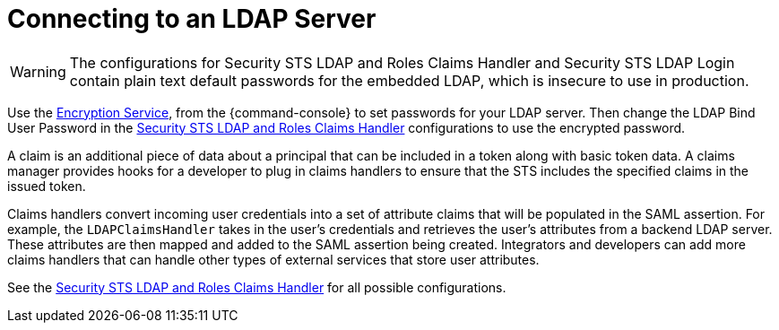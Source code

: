 :title: Connecting to an LDAP Server
:type: configuration
:status: published
:parent: Configuring User Access
:summary: Configurations to enable using an LDAP server.
:order: 03

= Connecting to an LDAP Server

[WARNING]
====
The configurations for Security STS LDAP and Roles Claims Handler and Security STS LDAP Login contain plain text default passwords for the embedded LDAP, which is insecure to use in production.
====

Use the xref:managing:configuring/encryption-service.adoc[Encryption Service], from the {command-console} to set passwords for your LDAP server.
Then change the LDAP Bind User Password in the xref:reference:tables/Claims_Handler_Manager.adoc[Security STS LDAP and Roles Claims Handler] configurations to use the encrypted password.

A claim is an additional piece of data about a principal that can be included in a token along with basic token data.
A claims manager provides hooks for a developer to plug in claims handlers to ensure that the STS includes the specified claims in the issued token.

Claims handlers convert incoming user credentials into a set of attribute claims that will be populated in the SAML assertion.
For example, the `LDAPClaimsHandler` takes in the user's credentials and retrieves the user's attributes from a backend LDAP server.
These attributes are then mapped and added to the SAML assertion being created.
Integrators and developers can add more claims handlers that can handle other types of external services that store user attributes.

See the xref:reference:tables/Claims_Handler_Manager.adoc[Security STS LDAP and Roles Claims Handler] for all possible configurations.
